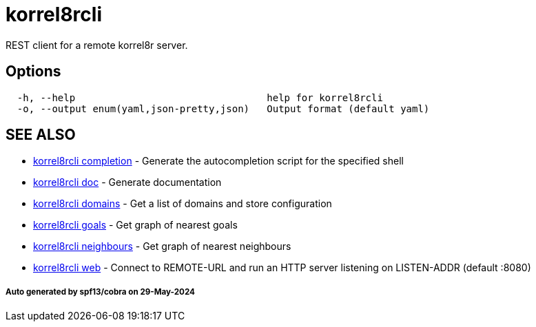 = korrel8rcli

REST client for a remote korrel8r server.

== Options

----
  -h, --help                                 help for korrel8rcli
  -o, --output enum(yaml,json-pretty,json)   Output format (default yaml)
----

== SEE ALSO

* xref:korrel8rcli_completion.adoc[korrel8rcli completion]	 - Generate the autocompletion script for the specified shell
* xref:korrel8rcli_doc.adoc[korrel8rcli doc]	 - Generate documentation
* xref:korrel8rcli_domains.adoc[korrel8rcli domains]	 - Get a list of domains and store configuration
* xref:korrel8rcli_goals.adoc[korrel8rcli goals]	 - Get graph of nearest goals
* xref:korrel8rcli_neighbours.adoc[korrel8rcli neighbours]	 - Get graph of nearest neighbours
* xref:korrel8rcli_web.adoc[korrel8rcli web]	 - Connect to REMOTE-URL and run an HTTP server listening on LISTEN-ADDR (default :8080)

[discrete]
===== Auto generated by spf13/cobra on 29-May-2024
